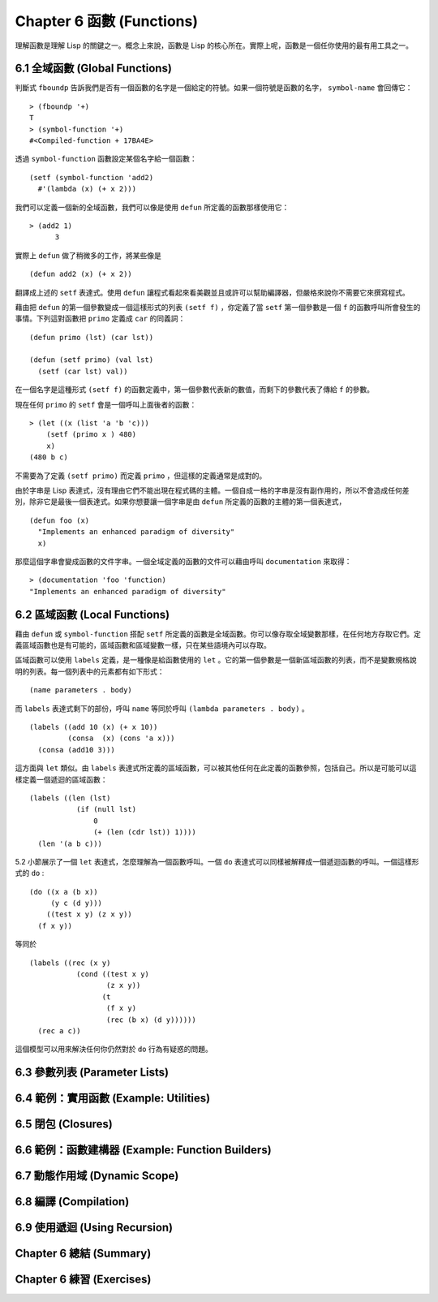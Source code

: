 .. highlight:: cl
   :linenothreshold: 0

Chapter 6 函數 (Functions)
***************************************************

理解函數是理解 Lisp 的關鍵之一。概念上來說，函數是 Lisp 的核心所在。實際上呢，函數是一個任你使用的最有用工具之一。

6.1 全域函數 (Global Functions)
==================================

判斷式 ``fboundp`` 告訴我們是否有一個函數的名字是一個給定的符號。如果一個符號是函數的名字， ``symbol-name`` 會回傳它：

::

  > (fboundp '+)
  T
  > (symbol-function '+)
  #<Compiled-function + 17BA4E>

透過 ``symbol-function`` 函數設定某個名字給一個函數：

::

  (setf (symbol-function 'add2)
    #'(lambda (x) (+ x 2)))

我們可以定義一個新的全域函數，我們可以像是使用 ``defun`` 所定義的函數那樣使用它：

::

  > (add2 1)
	3

實際上 ``defun`` 做了稍微多的工作，將某些像是

::

	(defun add2 (x) (+ x 2))

翻譯成上述的 ``setf`` 表達式。使用 ``defun`` 讓程式看起來看美觀並且或許可以幫助編譯器，但嚴格來說你不需要它來撰寫程式。

藉由把 ``defun`` 的第一個參數變成一個這樣形式的列表 ``(setf f)`` ，你定義了當 ``setf`` 第一個參數是一個 ``f`` 的函數呼叫所會發生的事情。下列這對函數把 ``primo`` 定義成 ``car`` 的同義詞：

::

  (defun primo (lst) (car lst))

  (defun (setf primo) (val lst)
    (setf (car lst) val))

在一個名字是這種形式 ``(setf f)`` 的函數定義中，第一個參數代表新的數值，而剩下的參數代表了傳給 ``f`` 的參數。

現在任何 ``primo`` 的 ``setf`` 會是一個呼叫上面後者的函數：

::

  > (let ((x (list 'a 'b 'c)))
      (setf (primo x ) 480)
      x)
  (480 b c)

不需要為了定義 ``(setf primo)`` 而定義 ``primo`` ，但這樣的定義通常是成對的。

由於字串是 Lisp 表達式，沒有理由它們不能出現在程式碼的主體。一個自成一格的字串是沒有副作用的，所以不會造成任何差別，除非它是最後一個表達式。如果你想要讓一個字串是由 ``defun`` 所定義的函數的主體的第一個表達式，

::

  (defun foo (x)
    "Implements an enhanced paradigm of diversity"
    x)

那麼這個字串會變成函數的文件字串。一個全域定義的函數的文件可以藉由呼叫 ``documentation`` 來取得：

::

  > (documentation 'foo 'function)
  "Implements an enhanced paradigm of diversity"

6.2 區域函數 (Local Functions)
===============================

藉由 ``defun`` 或 ``symbol-function`` 搭配 ``setf`` 所定義的函數是全域函數。你可以像存取全域變數那樣，在任何地方存取它們。定義區域函數也是有可能的，區域函數和區域變數一樣，只在某些語境內可以存取。

區域函數可以使用 ``labels`` 定義，是一種像是給函數使用的 ``let`` 。它的第一個參數是一個新區域函數的列表，而不是變數規格說明的列表。每一個列表中的元素都有如下形式：

::

  (name parameters . body)

而 ``labels`` 表達式剩下的部份，呼叫 ``name`` 等同於呼叫 ``(lambda parameters . body)`` 。

::

  (labels ((add 10 (x) (+ x 10))
           (consa  (x) (cons 'a x)))
    (consa (add10 3)))

這方面與 ``let`` 類似。由 ``labels`` 表達式所定義的區域函數，可以被其他任何在此定義的函數參照，包括自己。所以是可能可以這樣定義一個遞迴的區域函數：

::

  (labels ((len (lst)
             (if (null lst)
                 0
                 (+ (len (cdr lst)) 1))))
    (len '(a b c)))

5.2 小節展示了一個 ``let`` 表達式，怎麼理解為一個函數呼叫。一個 ``do`` 表達式可以同樣被解釋成一個遞迴函數的呼叫。一個這樣形式的 ``do`` :

::

  (do ((x a (b x))
       (y c (d y)))
      ((test x y) (z x y))
    (f x y))

等同於

::

  (labels ((rec (x y)
             (cond ((test x y)
                    (z x y))
                   (t
                    (f x y)
                    (rec (b x) (d y))))))
    (rec a c))

這個模型可以用來解決任何你仍然對於 ``do`` 行為有疑惑的問題。

6.3 參數列表 (Parameter Lists)
================================

6.4 範例：實用函數 (Example: Utilities)
=========================================

6.5 閉包 (Closures)
=======================================

6.6 範例：函數建構器 (Example: Function Builders)
======================================================

6.7 動態作用域 (Dynamic Scope)
====================================================

6.8 編譯 (Compilation)
========================================

6.9 使用遞迴 (Using Recursion)
==========================================================

Chapter 6 總結 (Summary)
============================

Chapter 6 練習 (Exercises)
==================================